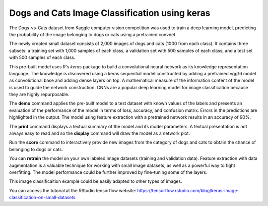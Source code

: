 ========================
Dogs and Cats Image Classification using keras
========================

The Dogs-vs-Cats dataset from Kaggle computer vision competition was
used to train a deep learning model, predicting the probability of the
image belonging to dogs or cats using a pretrained convnet.

The newly created small dataset consists of 2,000 images of dogs and
cats (1000 from each class). It contains three subsets: a training set
with 1,000 samples of each class, a validation set with 500 samples of
each class, and a test set with 500 samples of each class.

This pre-built model uses R's *keras* package to build a convolutional
neural network as its knowledge representation language. The knowledge
is discovered using a keras sequential model constructed by adding a
pretrained vgg16 model as convolutional base and adding dense layers
on top. A mathematical measure of the information content of the model
is used to guide the network construction. CNNs are a popular deep
learning model for image classification because they are highly
repurposable.

The **demo** command applies the pre-built model to a test dataset
with known values of the labels and presents an evaluation of the
performance of the model in terms of loss, accuracy, and confusion
matrix.  Errors in the predictions are highlighted in the output. The
model using feature extraction with a pretrained network results in an
accuracy of 90%.

The **print** command displays a textual summary of the model and its
model parameters. A textual presentation is not always easy to read
and so the **display** command will draw the model as a network plot.

Run the **score** command to interactively provide new images from the
category of dogs and cats to obtain the chance of belonging to dogs or
cats.

You can **retrain** the model on your own labeled image datasets
(training and validation data).  Feature extraction with data
augmentation is a valuable technique for working with small image
datasets, as well as a powerful way to fight overfitting.  The model
performance could be further improved by fine-tuning some of the
layers.

This image classificaition example could be easily adapted to other
types of images.

You can access the tutorial at the RStudio tensorflow website:
`<https://tensorflow.rstudio.com/blog/keras-image-classification-on-small-datasets>`_
